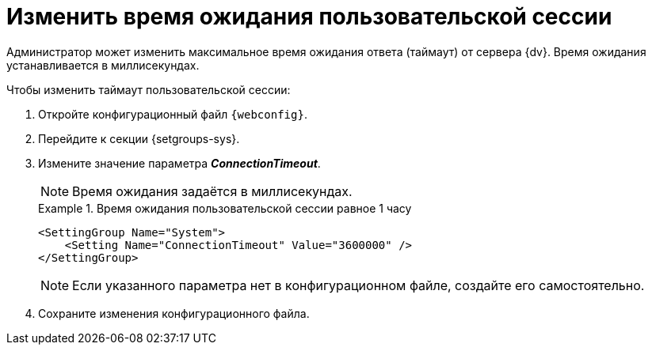 = Изменить время ожидания пользовательской сессии

// tag::webconfig[]
Администратор может изменить максимальное время ожидания ответа (таймаут) от сервера {dv}. Время ожидания устанавливается в миллисекундах.

.Чтобы изменить таймаут пользовательской сессии:
. Откройте конфигурационный файл `{webconfig}`.
. Перейдите к секции {setgroups-sys}.
. Измените значение параметра *_ConnectionTimeout_*.
+
NOTE: Время ожидания задаётся в миллисекундах.
+
.Время ожидания пользовательской сессии равное 1 часу
====
[source]
----
<SettingGroup Name="System">
    <Setting Name="ConnectionTimeout" Value="3600000" />
</SettingGroup>
----
====
// end::webconfig[]
+
NOTE: Если указанного параметра нет в конфигурационном файле, создайте его самостоятельно.
+
. Сохраните изменения конфигурационного файла.
